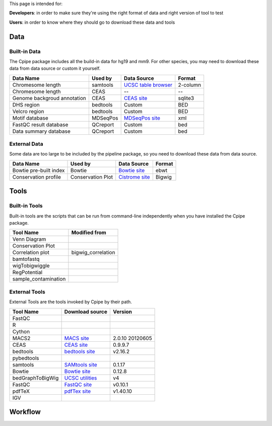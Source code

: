 
This page is intended for:

**Developers**: in order to make sure they're using the right format of data and right version of tool to test

**Users**: in order to know where they should go to download these data and tools


====
Data
====

Built-in Data
-------------

The Cpipe package includes all the build-in data for hg19 and mm9. For other species, you may need to download these data from data source or custom it yourself.
 
============================   ============  =====================  =========  
Data Name                       Used by       Data Source           Format     
============================   ============  =====================  =========  
Chromesome length              samtools      `UCSC table browser`_  2-column   
Chromesome length              CEAS          --                     --
Genome backgroud annotation    CEAS          `CEAS site`_           sqlite3
DHS region                     bedtools      Custom                 BED
Velcro region                  bedtools	     Custom                 BED
Motif database                 MDSeqPos      `MDSeqPos site`_       xml
FastQC result database         QCreport      Custom                 bed
Data summary database          QCreport      Custom                 bed
============================   ============  =====================  =========


.. _External Data:

External Data
-------------

Some data are too large to be included by the pipeline package, so you need to download these data from data source.

============================   =================  =====================  =========  
Data Name                       Used by           Data Source            Format     
============================   =================  =====================  =========  
Bowtie pre-built index         Bowtie             `Bowtie site`_         ebwt
Conservation profile           Conservation Plot  `Cistrome site`_       Bigwig
============================   =================  =====================  =========  

=====
Tools
=====

Built-in Tools
--------------

Built-in tools are the scripts that can be run from command-line independently when you have installed the Cpipe package.


.. _Built-in tools:

============================   =====================  
Tool Name                      Modified from        
============================   =====================  
Venn Diagram
Conservation Plot
Correlation plot               bigwig_correlation
bamtofastq
wigTobigwiggle
RegPotential
sample_contamination
============================   =====================  


.. _Bowtie:
.. _samtools:
.. _MACS2:
.. _MDSeqpos:
.. _BEDtools:
.. _External Tools:

External Tools
--------------


External Tools are the tools invoked by Cpipe by their path.

============================   =====================  ==================    
Tool Name                      Download source         Version
============================   =====================  ==================    
FastQC
R
Cython
MACS2                          `MACS site`_           2.0.10 20120605
CEAS                           `CEAS site`_           0.9.9.7
bedtools		       `bedtools site`_	      v2.16.2
pybedtools
samtools		       `SAMtools site`_	      0.1.17
Bowtie                         `Bowtie site`_         0.12.8
bedGraphToBigWig	       `UCSC utilities`_      v4
FastQC                         `FastQC site`_         v0.10.1
pdfTeX                         `pdfTex site`_         v1.40.10
IGV
============================   =====================  ==================    


.. _MACS site: https://github.com/taoliu/MACS
.. _CEAS site: http://liulab.dfci.harvard.edu/CEAS/download.html
.. _MDSeqPos site: https://bitbucket.org/cistrome/cistrome-applications-harvard/src/c477732c5c88/mdseqpos
.. _bedtools site: http://code.google.com/p/bedtools/
.. _SAMtools site: http://samtools.sourceforge.net/
.. _Bowtie site: http://bowtie-bio.sourceforge.net/index.shtml
.. _UCSC utilities: http://hgdownload.cse.ucsc.edu/admin/exe/
.. _UCSC table browser: http://genome.ucsc.edu/cgi-bin/hgTables
.. _Cistrome site: http://cistrome.org/~hanfei
.. _FastQC site: http://www.bioinformatics.babraham.ac.uk/projects/fastqc/
.. _pdfTex site: http://www.tug.org/applications/pdftex/ 

========
Workflow
========

.. digraph:: foo

    rankdir=TB
    size="15,15"
    edge[fontsize="11" arrowhead=open]

    start[shape=circle, label="", style=filled]
    end[shape=doublecircle, label="", style=filled]

    readconf[shape=box,style=rounded, label="Read config"]
    bowtie[shape=box,style=rounded, label="Run Bowtie"]
    rawQC[shape=box,style=rounded, label="Run RawQC"]
    mappingQC[shape=box,style=rounded, label="Run MappingQC"]
    macs2[shape=box,style=rounded, label="Run MACS2"]
    peakcallingQC[shape=box,style=rounded, label="Run PeakcallingQC"]
    ceas_seqpos[shape=box,style=rounded, label="Run CEAS/Seqpos"]
    venn[shape=box,style=rounded, label="Draw VennDiagram"]
    conservation[shape=box,style=rounded, label="Draw ConservationPlot"]
    annotationQC[shape=box,style=rounded, label="Run AnnotationQC"]

    
    ifmapped[shape=diamond, label="Mapped?"]
    ifrep[shape=diamond, label="Replicate?"]
    
    start -> readconf
    readconf -> rawQC
    rawQC -> ifmapped[headport=n, color="grey"]
    ifmapped -> mappingQC[label="[Yes]" tailport=s]
    ifmapped -> bowtie[taillabel="[No]" tailport=e]
    bowtie -> mappingQC
    mappingQC -> macs2[color="grey"]
    macs2 -> ifrep
    peakcallingQC -> ceas_seqpos[color="grey"]
    ifrep -> venn[label="[Yes]" tailport=s]
    ifrep -> conservation[label="[No]" tailport=e]
    venn -> conservation
    conservation -> peakcallingQC
    ceas_seqpos -> annotationQC
        annotationQC -> end[taillabel="Output Report"]
    

    

